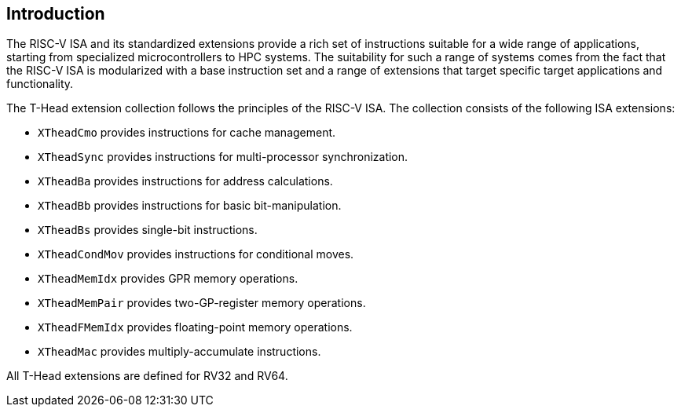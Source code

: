 [[intro]]
== Introduction

The RISC-V ISA and its standardized extensions provide a rich set of
instructions suitable for a wide range of applications, starting from
specialized microcontrollers to HPC systems.
The suitability for such a range of systems comes from the fact that
the RISC-V ISA is modularized with a base instruction set and a range
of extensions that target specific target applications and functionality.

The T-Head extension collection follows the principles of the RISC-V ISA.
The collection consists of the following ISA extensions:

* `XTheadCmo` provides instructions for cache management.
* `XTheadSync` provides instructions for multi-processor synchronization.
* `XTheadBa` provides instructions for address calculations.
* `XTheadBb` provides instructions for basic bit-manipulation.
* `XTheadBs` provides single-bit instructions.
* `XTheadCondMov` provides instructions for conditional moves.
* `XTheadMemIdx` provides GPR memory operations.
* `XTheadMemPair` provides two-GP-register memory operations.
* `XTheadFMemIdx` provides floating-point memory operations.
* `XTheadMac` provides multiply-accumulate instructions.

All T-Head extensions are defined for RV32 and RV64.

